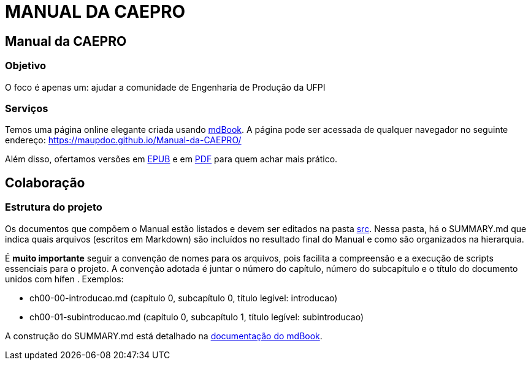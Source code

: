 = MANUAL DA CAEPRO

== Manual da CAEPRO

=== Objetivo

O foco é apenas um: ajudar a comunidade de Engenharia de Produção da UFPI

=== Serviços

Temos uma página online elegante criada usando https://github.com/rust-lang/mdBook[mdBook]. A página pode ser acessada de qualquer navegador no seguinte endereço: https://maupdoc.github.io/Manual-da-CAEPRO/

Além disso, ofertamos versões em https://github.com/maupdoc/Manual-da-CAEPRO/raw/main/asciidoc_build/book.epub[EPUB] e em https://github.com/maupdoc/Manual-da-CAEPRO/raw/main/asciidoc_build/book.pdf[PDF] para quem achar mais prático.

== Colaboração

=== Estrutura do projeto

Os documentos que compõem o Manual estão listados e devem ser editados na pasta https://github.com/maupdoc/Manual-da-CAEPRO/tree/main/src[src]. Nessa pasta, há o SUMMARY.md que indica quais arquivos (escritos em Markdown) são incluídos no resultado final do Manual e como são organizados na hierarquia.

É *muito importante* seguir a convenção de nomes para os arquivos, pois facilita a compreensão e a execução de scripts essenciais para o projeto. A convenção adotada é juntar o número do capítulo, número do subcapítulo e o título do documento unidos com hífen . Exemplos:

* ch00-00-introducao.md (capítulo 0, subcapítulo 0, título legível: introducao)
* ch00-01-subintroducao.md (capítulo 0, subcapítulo 1, título legível: subintroducao)

A construção do SUMMARY.md está detalhado na https://rust-lang.github.io/mdBook/format/summary.html[documentação do mdBook].
